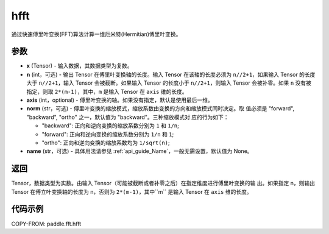 .. _cn_api_paddle_fft_hfft:

hfft
-------------------------------


.. py:function:: paddle.fft.hfft(x, n=None, axis=-1, norm="backward", name=None)

通过快速傅里叶变换(FFT)算法计算一维厄米特(Hermitian)傅里叶变换。


参数
:::::::::

- **x** (Tensor) - 输入数据，其数据类型为复数。
- **n** (int，可选) - 输出 Tensor 在傅里叶变换轴的长度。输入 Tensor 在该轴的长度必须为
  ``n//2+1``，如果输入 Tensor 的长度大于 ``n//2+1``，输入 Tensor 会被截断。如果输入 
  Tensor 的长度小于 ``n//2+1``，则输入 Tensor 会被补零。如果 ``n`` 没有被指定，则取 
  ``2*(m-1)``，其中，``m`` 是输入 Tensor 在 ``axis`` 维的长度。
- **axis** (int，optional) - 傅里叶变换的轴。如果没有指定，默认是使用最后一维。
- **norm** (str，可选) - 傅里叶变换的缩放模式，缩放系数由变换的方向和缩放模式同时决定。取
  值必须是 "forward", "backward", "ortho" 之一，默认值为 "backward"。三种缩放模式对
  应的行为如下：

  - "backward": 正向和逆向变换的缩放系数分别为 ``1`` 和 ``1/n``;
  - "forward": 正向和逆向变换的缩放系数分别为 ``1/n`` 和 ``1``;
  - "ortho": 正向和逆向变换的缩放系数均为 ``1/sqrt(n)``;
    
- **name** (str，可选) - 具体用法请参见 :ref:`api_guide_Name`，一般无需设置，默认值为 None。


返回
:::::::::
Tensor，数据类型为实数。由输入 Tensor（可能被截断或者补零之后）在指定维度进行傅里叶变换的输
出。如果指定 n，则输出 Tensor 在傅立叶变换轴的长度为 n，否则为 ``2*(m-1)``，其中``m`` 
是输入 Tensor 在 ``axis`` 维的长度。

代码示例
:::::::::

COPY-FROM: paddle.fft.hfft
